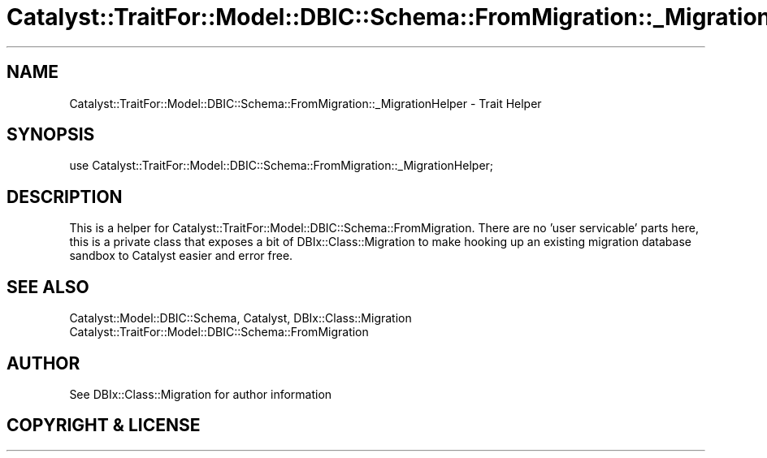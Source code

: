 .\" -*- mode: troff; coding: utf-8 -*-
.\" Automatically generated by Pod::Man 5.01 (Pod::Simple 3.43)
.\"
.\" Standard preamble:
.\" ========================================================================
.de Sp \" Vertical space (when we can't use .PP)
.if t .sp .5v
.if n .sp
..
.de Vb \" Begin verbatim text
.ft CW
.nf
.ne \\$1
..
.de Ve \" End verbatim text
.ft R
.fi
..
.\" \*(C` and \*(C' are quotes in nroff, nothing in troff, for use with C<>.
.ie n \{\
.    ds C` ""
.    ds C' ""
'br\}
.el\{\
.    ds C`
.    ds C'
'br\}
.\"
.\" Escape single quotes in literal strings from groff's Unicode transform.
.ie \n(.g .ds Aq \(aq
.el       .ds Aq '
.\"
.\" If the F register is >0, we'll generate index entries on stderr for
.\" titles (.TH), headers (.SH), subsections (.SS), items (.Ip), and index
.\" entries marked with X<> in POD.  Of course, you'll have to process the
.\" output yourself in some meaningful fashion.
.\"
.\" Avoid warning from groff about undefined register 'F'.
.de IX
..
.nr rF 0
.if \n(.g .if rF .nr rF 1
.if (\n(rF:(\n(.g==0)) \{\
.    if \nF \{\
.        de IX
.        tm Index:\\$1\t\\n%\t"\\$2"
..
.        if !\nF==2 \{\
.            nr % 0
.            nr F 2
.        \}
.    \}
.\}
.rr rF
.\" ========================================================================
.\"
.IX Title "Catalyst::TraitFor::Model::DBIC::Schema::FromMigration::_MigrationHelper 3pm"
.TH Catalyst::TraitFor::Model::DBIC::Schema::FromMigration::_MigrationHelper 3pm 2020-06-02 "perl v5.38.2" "User Contributed Perl Documentation"
.\" For nroff, turn off justification.  Always turn off hyphenation; it makes
.\" way too many mistakes in technical documents.
.if n .ad l
.nh
.SH NAME
Catalyst::TraitFor::Model::DBIC::Schema::FromMigration::_MigrationHelper \- Trait Helper
.SH SYNOPSIS
.IX Header "SYNOPSIS"
.Vb 1
\&    use Catalyst::TraitFor::Model::DBIC::Schema::FromMigration::_MigrationHelper;
.Ve
.SH DESCRIPTION
.IX Header "DESCRIPTION"
This is a helper for Catalyst::TraitFor::Model::DBIC::Schema::FromMigration.
There are no 'user servicable' parts here, this is a private class that exposes
a bit of DBIx::Class::Migration to make hooking up an existing migration
database sandbox to Catalyst easier and error free.
.SH "SEE ALSO"
.IX Header "SEE ALSO"
Catalyst::Model::DBIC::Schema, Catalyst, DBIx::Class::Migration
Catalyst::TraitFor::Model::DBIC::Schema::FromMigration
.SH AUTHOR
.IX Header "AUTHOR"
See DBIx::Class::Migration for author information
.SH "COPYRIGHT & LICENSE"
.IX Header "COPYRIGHT & LICENSE"
